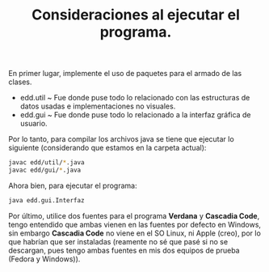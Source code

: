 #+TITLE: Consideraciones al ejecutar el programa.

En primer lugar, implemente el uso de paquetes para el armado de las clases.
- edd.util ~ Fue donde puse todo lo relacionado con las estructuras de datos usadas e implementaciones no visuales.
- edd.gui ~ Fue donde puse todo lo relacionado a la interfaz gráfica de usuario.

Por lo tanto, para compilar los archivos java se tiene que ejecutar lo siguiente (considerando que estamos en la carpeta actual):
#+begin_src bash
  javac edd/util/*.java
  javac edd/gui/*.java
#+end_src

Ahora bien, para ejecutar el programa:
#+begin_src bash
  java edd.gui.Interfaz
#+end_src

Por último, utilice dos fuentes para el programa *Verdana* y *Cascadia Code*, tengo entendido que ambas vienen en las fuentes por defecto en Windows, sin embargo *Cascadia Code* no viene en el SO Linux, ni Apple (creo), por lo que habrían que ser instaladas (reamente no sé que pasé si no se descargan, pues tengo ambas fuentes en mis dos equipos de prueba (Fedora y Windows)).
